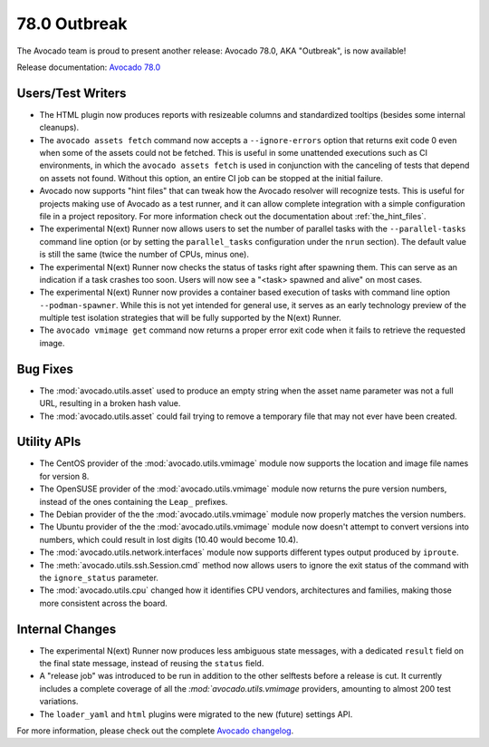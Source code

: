 =============
78.0 Outbreak
=============

The Avocado team is proud to present another release: Avocado 78.0,
AKA "Outbreak", is now available!

Release documentation: `Avocado 78.0
<http://avocado-framework.readthedocs.io/en/78.0/>`_

Users/Test Writers
==================

* The HTML plugin now produces reports with resizeable columns and
  standardized tooltips (besides some internal cleanups).

* The ``avocado assets fetch`` command now accepts a
  ``--ignore-errors`` option that returns exit code 0 even when some
  of the assets could not be fetched.  This is useful in some
  unattended executions such as CI environments, in which the
  ``avocado assets fetch`` is used in conjunction with the canceling of
  tests that depend on assets not found.  Without this option, an
  entire CI job can be stopped at the initial failure.

* Avocado now supports "hint files" that can tweak how the Avocado
  resolver will recognize tests.  This is useful for projects making
  use of Avocado as a test runner, and it can allow complete integration
  with a simple configuration file in a project repository.  For more
  information check out the documentation about :ref:`the_hint_files`.

* The experimental N(ext) Runner now allows users to set the number
  of parallel tasks with the ``--parallel-tasks`` command line option
  (or by setting the ``parallel_tasks`` configuration under the ``nrun``
  section).  The default value is still the same (twice the number of
  CPUs, minus one).

* The experimental N(ext) Runner now checks the status of tasks right
  after spawning them.  This can serve as an indication if a task
  crashes too soon.  Users will now see a "<task> spawned and alive"
  on most cases.

* The experimental N(ext) Runner now provides a container based
  execution of tasks with command line option ``--podman-spawner``.
  While this is not yet intended for general use, it serves as an
  early technology preview of the multiple test isolation strategies
  that will be fully supported by the N(ext) Runner.

* The ``avocado vmimage get`` command now returns a proper error exit
  code when it fails to retrieve the requested image.

Bug Fixes
=========

* The :mod:`avocado.utils.asset` used to produce an empty string when
  the asset name parameter was not a full URL, resulting in a broken
  hash value.

* The :mod:`avocado.utils.asset` could fail trying to remove a
  temporary file that may not ever have been created.

Utility APIs
============

* The CentOS provider of the :mod:`avocado.utils.vmimage` module now
  supports the location and image file names for version 8.

* The OpenSUSE provider of the :mod:`avocado.utils.vmimage` module now
  returns the pure version numbers, instead of the ones containing the
  ``Leap_`` prefixes.

* The Debian provider of the the :mod:`avocado.utils.vmimage` module now
  properly matches the version numbers.

* The Ubuntu provider of the the :mod:`avocado.utils.vmimage` module
  now doesn't attempt to convert versions into numbers, which could
  result in lost digits (10.40 would become 10.4).

* The :mod:`avocado.utils.network.interfaces` module now supports
  different types output produced by ``iproute``.

* The :meth:`avocado.utils.ssh.Session.cmd` method now allows users to
  ignore the exit status of the command with the ``ignore_status``
  parameter.

* The :mod:`avocado.utils.cpu` changed how it identifies CPU vendors,
  architectures and families, making those more consistent across the
  board.

Internal Changes
================

* The experimental N(ext) Runner now produces less ambiguous state
  messages, with a dedicated ``result`` field on the final state
  message, instead of reusing the ``status`` field.

* A "release job" was introduced to be run in addition to the other
  selftests before a release is cut.  It currently includes a complete
  coverage of all the `:mod:`avocado.utils.vmimage` providers,
  amounting to almost 200 test variations.

* The ``loader_yaml`` and ``html`` plugins were migrated to the new
  (future) settings API.

For more information, please check out the complete
`Avocado changelog
<https://github.com/avocado-framework/avocado/compare/77.0...78.0>`_.
